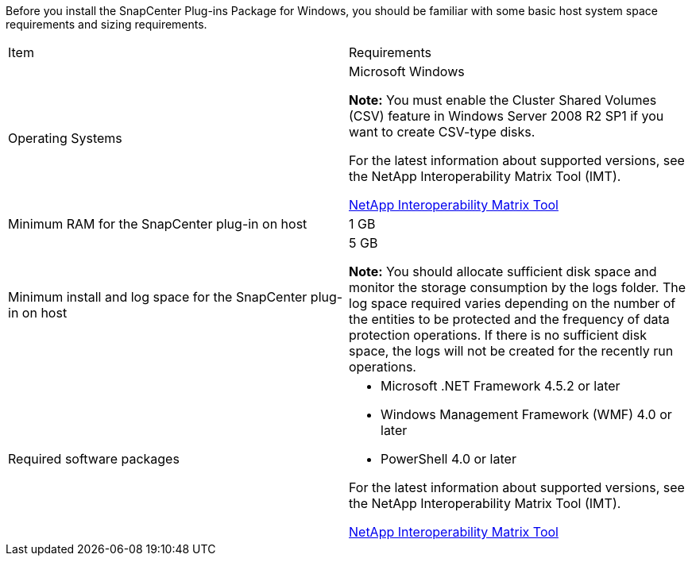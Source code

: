 Before you install the SnapCenter Plug-ins Package for Windows, you should be familiar with some basic host system space requirements and sizing requirements.

|===
| Item| Requirements
a|
Operating Systems
a|
Microsoft Windows

**Note:** You must enable the Cluster Shared Volumes (CSV) feature in Windows Server 2008 R2 SP1 if you want to create CSV-type disks.

For the latest information about supported versions, see the NetApp Interoperability Matrix Tool (IMT).

http://mysupport.netapp.com/matrix[NetApp Interoperability Matrix Tool]

a|
Minimum RAM for the SnapCenter plug-in on host
a|
1 GB
a|
Minimum install and log space for the SnapCenter plug-in on host
a|
5 GB

**Note:** You should allocate sufficient disk space and monitor the storage consumption by the logs folder. The log space required varies depending on the number of the entities to be protected and the frequency of data protection operations. If there is no sufficient disk space, the logs will not be created for the recently run operations.

a|
Required software packages
a|

* Microsoft .NET Framework 4.5.2 or later
* Windows Management Framework (WMF) 4.0 or later
* PowerShell 4.0 or later

For the latest information about supported versions, see the NetApp Interoperability Matrix Tool (IMT).

http://mysupport.netapp.com/matrix[NetApp Interoperability Matrix Tool]

|===
